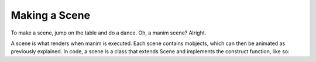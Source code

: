 Making a Scene
==============

To make a scene, jump on the table and do a dance. Oh, a manim scene? Alright.

A scene is what renders when manim is executed. Each scene contains mobjects, which can then be animated as
previously explained. In code, a scene is a class that extends Scene and implements the construct
function, like so:

.. code-block:: python
   :linenos:

   from manimlib.imports import *

   class ExampleScene(Scene):
       def construct(self):
           # Add and animate mobjects here